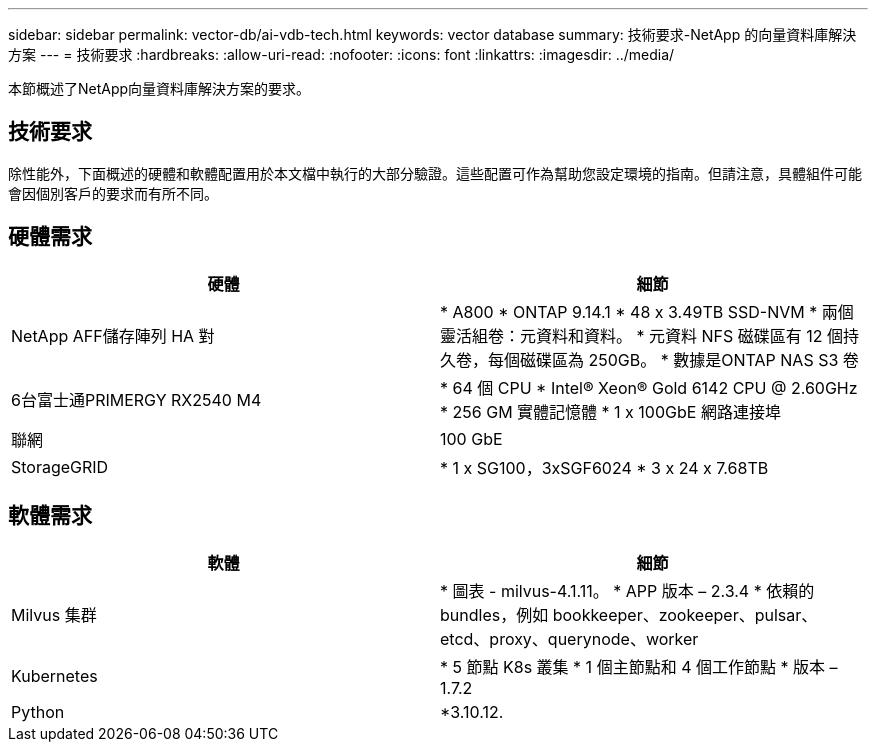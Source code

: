 ---
sidebar: sidebar 
permalink: vector-db/ai-vdb-tech.html 
keywords: vector database 
summary: 技術要求-NetApp 的向量資料庫解決方案 
---
= 技術要求
:hardbreaks:
:allow-uri-read: 
:nofooter: 
:icons: font
:linkattrs: 
:imagesdir: ../media/


[role="lead"]
本節概述了NetApp向量資料庫解決方案的要求。



== 技術要求

除性能外，下面概述的硬體和軟體配置用於本文檔中執行的大部分驗證。這些配置可作為幫助您設定環境的指南。但請注意，具體組件可能會因個別客戶的要求而有所不同。



== 硬體需求

|===
| 硬體 | 細節 


| NetApp AFF儲存陣列 HA 對 | * A800 * ONTAP 9.14.1 * 48 x 3.49TB SSD-NVM * 兩個靈活組卷：元資料和資料。  * 元資料 NFS 磁碟區有 12 個持久卷，每個磁碟區為 250GB。  * 數據是ONTAP NAS S3 卷 


| 6台富士通PRIMERGY RX2540 M4 | * 64 個 CPU * Intel(R) Xeon(R) Gold 6142 CPU @ 2.60GHz * 256 GM 實體記憶體 * 1 x 100GbE 網路連接埠 


| 聯網 | 100 GbE 


| StorageGRID | * 1 x SG100，3xSGF6024 * 3 x 24 x 7.68TB 
|===


== 軟體需求

|===
| 軟體 | 細節 


| Milvus 集群 | * 圖表 - milvus-4.1.11。  * APP 版本 – 2.3.4 * 依賴的 bundles，例如 bookkeeper、zookeeper、pulsar、etcd、proxy、querynode、worker 


| Kubernetes | * 5 節點 K8s 叢集 * 1 個主節點和 4 個工作節點 * 版本 – 1.7.2 


| Python | *3.10.12. 
|===